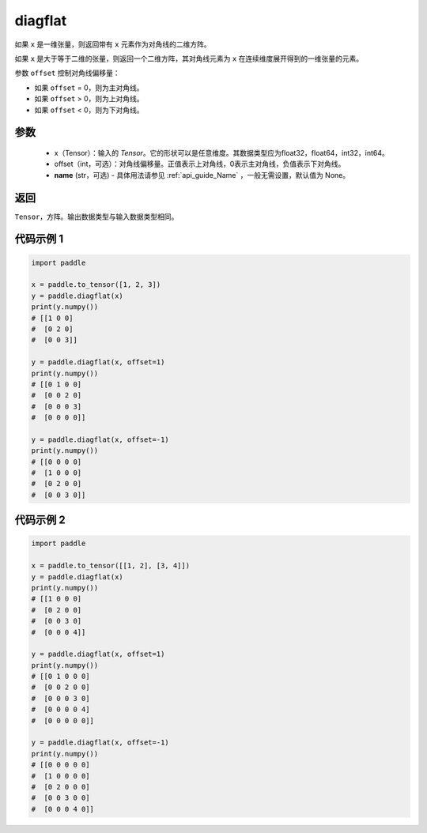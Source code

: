 .. _cn_api_paddle_diagflat:

diagflat
-------------------------------

.. py:function:: paddle.diagflat(x, offset=0, name=None)


如果 ``x`` 是一维张量，则返回带有 ``x`` 元素作为对角线的二维方阵。

如果 ``x`` 是大于等于二维的张量，则返回一个二维方阵，其对角线元素为 ``x`` 在连续维度展开得到的一维张量的元素。

参数 ``offset`` 控制对角线偏移量：

- 如果 ``offset`` = 0，则为主对角线。
- 如果 ``offset`` > 0，则为上对角线。
- 如果 ``offset`` < 0，则为下对角线。

参数
:::::::::
    - x（Tensor）：输入的 `Tensor`。它的形状可以是任意维度。其数据类型应为float32，float64，int32，int64。
    - offset（int，可选）：对角线偏移量。正值表示上对角线，0表示主对角线，负值表示下对角线。
    - **name** (str，可选) - 具体用法请参见  :ref:`api_guide_Name` ，一般无需设置，默认值为 None。

返回
:::::::::
``Tensor``，方阵。输出数据类型与输入数据类型相同。


代码示例 1
:::::::::

.. code-block:: python

        import paddle

        x = paddle.to_tensor([1, 2, 3])
        y = paddle.diagflat(x)
        print(y.numpy())
        # [[1 0 0]
        #  [0 2 0]
        #  [0 0 3]]

        y = paddle.diagflat(x, offset=1)
        print(y.numpy())
        # [[0 1 0 0]
        #  [0 0 2 0]
        #  [0 0 0 3]
        #  [0 0 0 0]]

        y = paddle.diagflat(x, offset=-1)
        print(y.numpy())
        # [[0 0 0 0]
        #  [1 0 0 0]
        #  [0 2 0 0]
        #  [0 0 3 0]]


代码示例 2
:::::::::

.. code-block:: python

        import paddle

        x = paddle.to_tensor([[1, 2], [3, 4]])
        y = paddle.diagflat(x)
        print(y.numpy())
        # [[1 0 0 0]
        #  [0 2 0 0]
        #  [0 0 3 0]
        #  [0 0 0 4]]

        y = paddle.diagflat(x, offset=1)
        print(y.numpy())
        # [[0 1 0 0 0]
        #  [0 0 2 0 0]
        #  [0 0 0 3 0]
        #  [0 0 0 0 4]
        #  [0 0 0 0 0]]

        y = paddle.diagflat(x, offset=-1)
        print(y.numpy())
        # [[0 0 0 0 0]
        #  [1 0 0 0 0]
        #  [0 2 0 0 0]
        #  [0 0 3 0 0]
        #  [0 0 0 4 0]]





